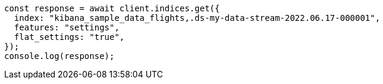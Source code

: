 // This file is autogenerated, DO NOT EDIT
// Use `node scripts/generate-docs-examples.js` to generate the docs examples

[source, js]
----
const response = await client.indices.get({
  index: "kibana_sample_data_flights,.ds-my-data-stream-2022.06.17-000001",
  features: "settings",
  flat_settings: "true",
});
console.log(response);
----
